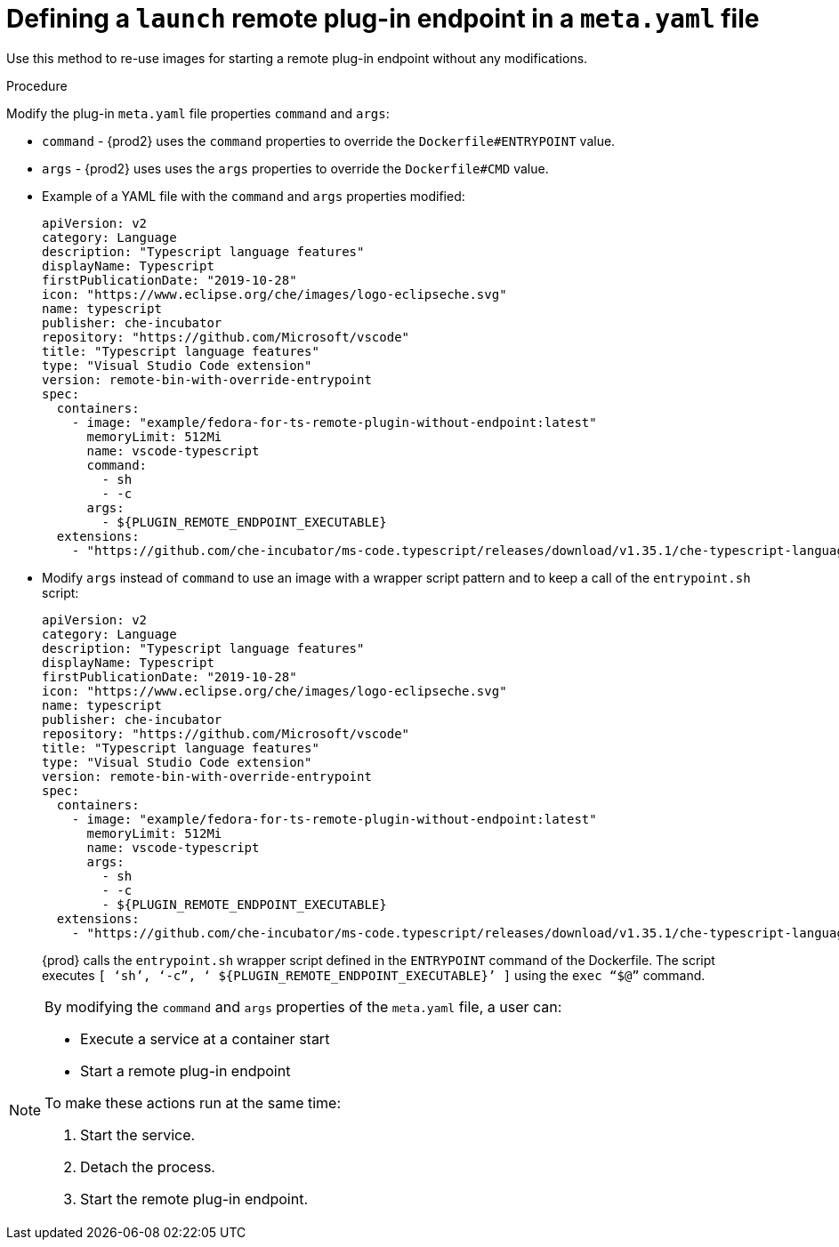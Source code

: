 // This module is included in
//
// remote-plug-in-endpoint

[id="defining-a-launch-remote-plug-in-endpoint-in-a-meta-yaml-file_{context}"]
= Defining a `launch` remote plug-in endpoint in a `meta.yaml` file

Use this method to re-use images for starting a remote plug-in endpoint without any modifications.

.Procedure

Modify the plug-in `meta.yaml` file properties `command` and `args`:

* `command` - {prod2} uses the `command` properties to override the `Dockerfile#ENTRYPOINT` value.
* `args`  - {prod2} uses uses the `args` properties to override the `Dockerfile#CMD` value.


* Example of a YAML file with the `command` and `args` properties modified:
+
[source,yaml]
----
apiVersion: v2
category: Language
description: "Typescript language features"
displayName: Typescript
firstPublicationDate: "2019-10-28"
icon: "https://www.eclipse.org/che/images/logo-eclipseche.svg"
name: typescript
publisher: che-incubator
repository: "https://github.com/Microsoft/vscode"
title: "Typescript language features"
type: "Visual Studio Code extension"
version: remote-bin-with-override-entrypoint
spec:
  containers:
    - image: "example/fedora-for-ts-remote-plugin-without-endpoint:latest"
      memoryLimit: 512Mi
      name: vscode-typescript
      command:
        - sh
        - -c
      args:
        - ${PLUGIN_REMOTE_ENDPOINT_EXECUTABLE}
  extensions:
    - "https://github.com/che-incubator/ms-code.typescript/releases/download/v1.35.1/che-typescript-language-1.35.1.vsix"
----

* Modify `args` instead of `command` to use an image with a wrapper script pattern and to keep a call of the `entrypoint.sh` script:
+
[source,yaml]
----
apiVersion: v2
category: Language
description: "Typescript language features"
displayName: Typescript
firstPublicationDate: "2019-10-28"
icon: "https://www.eclipse.org/che/images/logo-eclipseche.svg"
name: typescript
publisher: che-incubator
repository: "https://github.com/Microsoft/vscode"
title: "Typescript language features"
type: "Visual Studio Code extension"
version: remote-bin-with-override-entrypoint
spec:
  containers:
    - image: "example/fedora-for-ts-remote-plugin-without-endpoint:latest"
      memoryLimit: 512Mi
      name: vscode-typescript
      args:
        - sh
        - -c
        - ${PLUGIN_REMOTE_ENDPOINT_EXECUTABLE}
  extensions:
    - "https://github.com/che-incubator/ms-code.typescript/releases/download/v1.35.1/che-typescript-language-1.35.1.vsix"
----
+
{prod} calls the `entrypoint.sh` wrapper script defined in the `ENTRYPOINT` command of the Dockerfile. The script executes `+[ ‘sh’, ‘-c”, ‘ ${PLUGIN_REMOTE_ENDPOINT_EXECUTABLE}’ ]+` using the `exec “$@”` command.

[NOTE]
====
.By modifying the `command` and `args` properties of the `meta.yaml` file, a user can:

* Execute a service at a container start

* Start a remote plug-in endpoint

.To make these actions run at the same time:

. Start the service.

. Detach the process.

. Start the remote plug-in endpoint.
====

